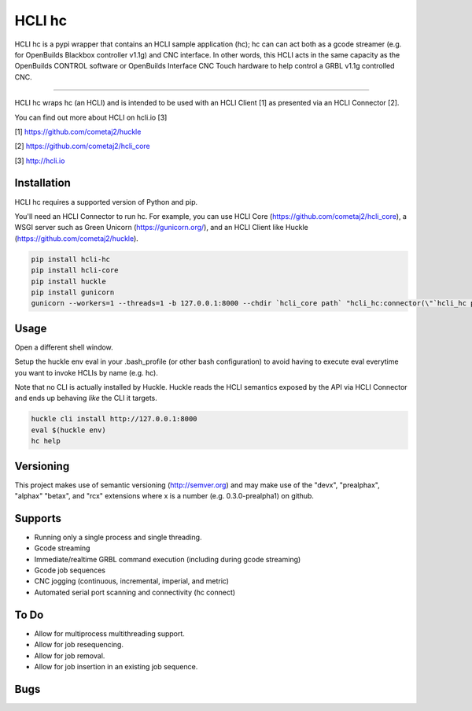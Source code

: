 HCLI hc |pyver|_ |build status|_ |pypi|_
========================================

HCLI hc is a pypi wrapper that contains an HCLI sample application (hc); hc can can act both as a gcode streamer (e.g. for OpenBuilds Blackbox controller v1.1g) and CNC interface. In other words, this HCLI acts in the same capacity as the OpenBuilds CONTROL software or OpenBuilds Interface CNC Touch hardware to help control a GRBL v1.1g controlled CNC.

----

HCLI hc wraps hc (an HCLI) and is intended to be used with an HCLI Client [1] as presented via an HCLI Connector [2].

You can find out more about HCLI on hcli.io [3]

[1] https://github.com/cometaj2/huckle

[2] https://github.com/cometaj2/hcli_core

[3] http://hcli.io

Installation
------------

HCLI hc requires a supported version of Python and pip.

You'll need an HCLI Connector to run hc. For example, you can use HCLI Core (https://github.com/cometaj2/hcli_core), a WSGI server such as Green Unicorn (https://gunicorn.org/), and an HCLI Client like Huckle (https://github.com/cometaj2/huckle).


.. code-block:: console

    pip install hcli-hc
    pip install hcli-core
    pip install huckle
    pip install gunicorn
    gunicorn --workers=1 --threads=1 -b 127.0.0.1:8000 --chdir `hcli_core path` "hcli_hc:connector(\"`hcli_hc path`\")"

Usage
-----

Open a different shell window.

Setup the huckle env eval in your .bash_profile (or other bash configuration) to avoid having to execute eval everytime you want to invoke HCLIs by name (e.g. hc).

Note that no CLI is actually installed by Huckle. Huckle reads the HCLI semantics exposed by the API via HCLI Connector and ends up behaving *like* the CLI it targets.


.. code-block:: console

    huckle cli install http://127.0.0.1:8000
    eval $(huckle env)
    hc help

Versioning
----------
    
This project makes use of semantic versioning (http://semver.org) and may make use of the "devx",
"prealphax", "alphax" "betax", and "rcx" extensions where x is a number (e.g. 0.3.0-prealpha1)
on github.

Supports
--------

- Running only a single process and single threading.
- Gcode streaming
- Immediate/realtime GRBL command execution (including during gcode streaming)
- Gcode job sequences
- CNC jogging (continuous, incremental, imperial, and metric)
- Automated serial port scanning and connectivity (hc connect)

To Do
-----

- Allow for multiprocess multithreading support.
- Allow for job resequencing.
- Allow for job removal.
- Allow for job insertion in an existing job sequence.

Bugs
----

.. |build status| image:: https://circleci.com/gh/cometaj2/hcli_hc.svg?style=shield
.. _build status: https://circleci.com/gh/cometaj2/huckle
.. |pypi| image:: https://badge.fury.io/py/hcli-hc.svg
.. _pypi: https://badge.fury.io/py/hcli-hc
.. |pyver| image:: https://img.shields.io/pypi/pyversions/hcli-hc.svg
.. _pyver: https://pypi.python.org/pypi/hcli-hc
